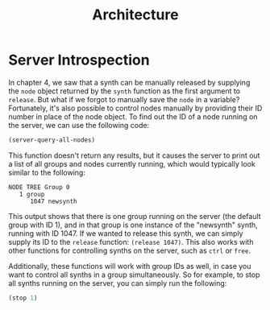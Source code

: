 #+TITLE: Architecture

* Server Introspection

In chapter 4, we saw that a synth can be manually released by supplying the ~node~ object returned by the ~synth~ function as the first argument to ~release~. But what if we forgot to manually save the ~node~ in a variable? Fortunately, it's also possible to control nodes manually by providing their ID number in place of the node object. To find out the ID of a node running on the server, we can use the following code:

#+BEGIN_SRC lisp
(server-query-all-nodes)
#+END_SRC

This function doesn't return any results, but it causes the server to print out a list of all groups and nodes currently running, which would typically look similar to the following:

#+BEGIN_SRC
NODE TREE Group 0
   1 group
      1047 newsynth
#+END_SRC

This output shows that there is one group running on the server (the default group with ID 1), and in that group is one instance of the "newsynth" synth, running with ID 1047. If we wanted to release this synth, we can simply supply its ID to the ~release~ function: ~(release 1047)~. This also works with other functions for controlling synths on the server, such as ~ctrl~ or ~free~.

Additionally, these functions will work with group IDs as well, in case you want to control all synths in a group simultaneously. So for example, to stop all synths running on the server, you can simply run the following:

#+BEGIN_SRC lisp
(stop 1)
#+END_SRC
